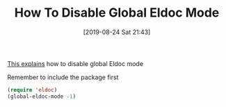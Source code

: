 #+BLOG: wisdomandwonder
#+POSTID: 12753
#+ORG2BLOG:
#+DATE: [2019-08-24 Sat 21:43]
#+OPTIONS: toc:nil num:nil todo:nil pri:nil tags:nil ^:nil
#+CATEGORY: Emacs,
#+TAGS: Emacs,
#+TITLE: How To Disable Global Eldoc Mode

[[https://emacsredux.com/blog/2018/11/13/eldoc-goes-global/][This explains]] how to disable global Eldoc mode

#+caption: Remember to include the package first
#+name: Eld
#+BEGIN_SRC emacs-lisp
(require 'eldoc)
(global-eldoc-mode -1)
#+END_SRC
